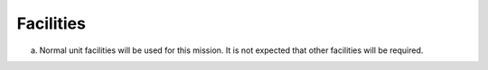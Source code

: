 Facilities
==========

a. Normal unit facilities will be used for this mission. It is not expected
   that other facilities will be required.

